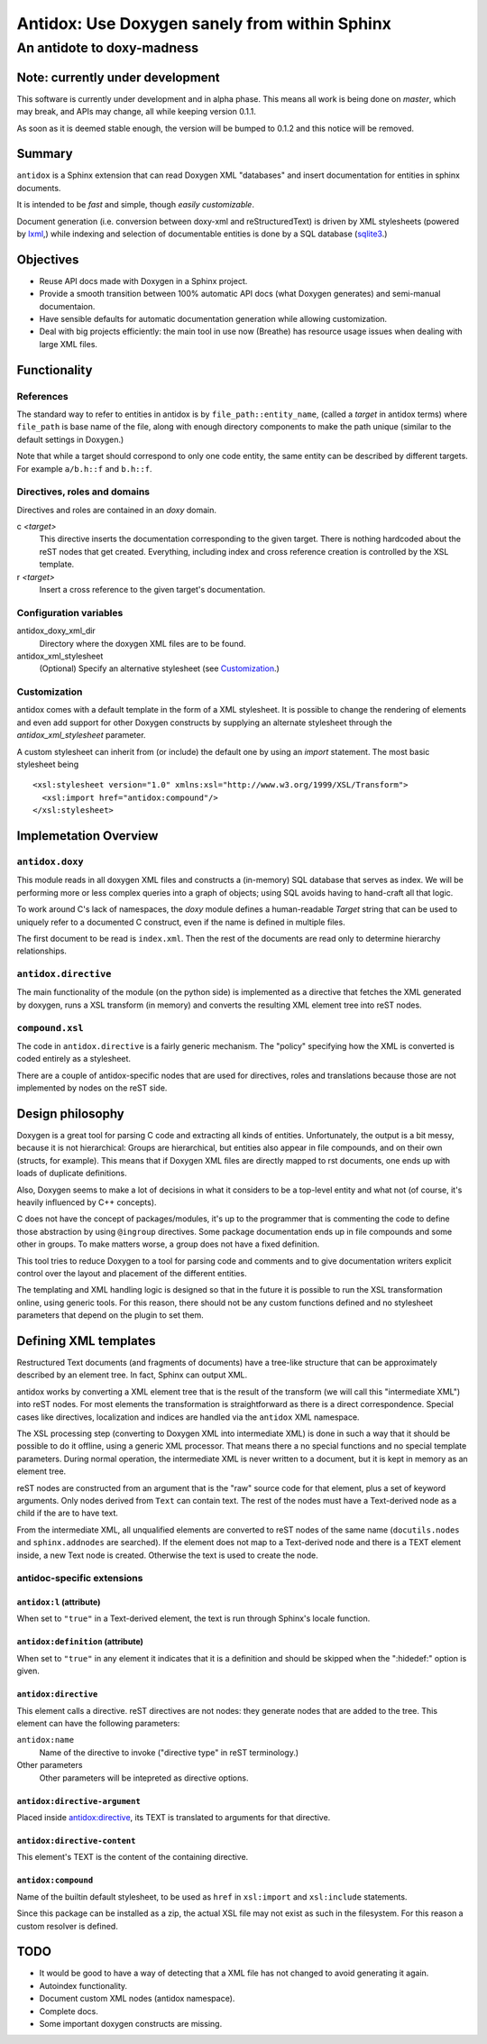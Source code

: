 ==============================================
Antidox: Use Doxygen sanely from within Sphinx
==============================================

---------------------------
An antidote to doxy-madness
---------------------------

Note: currently under development
=================================

This software is currently under development and in alpha phase. This means all
work is being done on `master`, which may break, and APIs may change, all while
keeping version 0.1.1.

As soon as it is deemed stable enough, the version will be bumped to 0.1.2 and
this notice will be removed.

Summary
=======

``antidox`` is a Sphinx extension that can read Doxygen XML "databases" and insert
documentation for entities in sphinx documents.

It is intended to be *fast* and simple, though *easily customizable*.

Document generation (i.e. conversion between doxy-xml and reStructuredText) is
driven by XML stylesheets (powered by lxml_,) while indexing and selection of
documentable entities is done by a SQL database (sqlite3_.)

Objectives
==========

* Reuse API docs made with Doxygen in a Sphinx project.
* Provide a smooth transition between 100% automatic API docs (what Doxygen
  generates) and semi-manual documentaion.
* Have sensible defaults for automatic documentation generation while allowing
  customization.
* Deal with big projects efficiently: the main tool in use now (Breathe)
  has resource usage issues when dealing with large XML files.

Functionality
=============

References
----------

The standard way to refer to entities in antidox is by ``file_path::entity_name``,
(called a *target* in antidox terms) where ``file_path`` is base name of the
file, along with enough directory components to make the path unique
(similar to the default settings in Doxygen.)

Note that while a target should correspond to only one code entity, the same
entity can be described by different targets. For example ``a/b.h::f`` and
``b.h::f``.

Directives, roles and domains
-----------------------------

Directives and roles are contained in an `doxy` domain.

c *<target>*
  This directive inserts the documentation corresponding to the given target.
  There is nothing hardcoded about the reST nodes that get created. Everything,
  including index and cross reference creation is controlled by the XSL template.

r *<target>*
  Insert a cross reference to the given target's documentation.

Configuration variables
-----------------------

antidox_doxy_xml_dir
  Directory where the doxygen XML files are to be found.

antidox_xml_stylesheet
  (Optional) Specify an alternative stylesheet (see `Customization`_.)

Customization
-------------

antidox comes with a default template in the form of a XML stylesheet. It is
possible to change the rendering of elements and even add support for other
Doxygen constructs by supplying an alternate stylesheet through the
`antidox_xml_stylesheet` parameter.

A custom stylesheet can inherit from (or include) the default one by using an
`import` statement. The most basic stylesheet being

::

  <xsl:stylesheet version="1.0" xmlns:xsl="http://www.w3.org/1999/XSL/Transform">
    <xsl:import href="antidox:compound"/>
  </xsl:stylesheet>



Implemetation Overview
======================

``antidox.doxy``
----------------

This module reads in all doxygen XML files and constructs a (in-memory) SQL
database that serves as index. We will be performing more or less complex
queries into a graph of objects; using SQL avoids having to hand-craft all
that logic.

To work around C's lack of namespaces, the `doxy` module defines a
human-readable `Target` string that can be used to uniquely refer to a
documented C construct, even if the name is defined in multiple files.

The first document to be read is ``index.xml``. Then the rest of the documents
are read only to determine hierarchy relationships.

``antidox.directive``
---------------------

The main functionality of the module (on the python side) is implemented as a
directive that fetches the XML generated by doxygen, runs a XSL transform (in
memory) and converts the resulting XML element tree into reST nodes.

``compound.xsl``
----------------

The code in ``antidox.directive`` is a fairly generic mechanism. The "policy"
specifying how the XML is converted is coded entirely as a stylesheet.

There are a couple of antidox-specific nodes that are used for directives, roles
and translations because those are not implemented by nodes on the reST side.


Design philosophy
=================

Doxygen is a great tool for parsing C code and extracting all kinds of
entities. Unfortunately, the output is a bit messy, because it is not
hierarchical: Groups are hierarchical, but entities also appear in file
compounds, and on their own (structs, for example). This means that if Doxygen
XML files are directly mapped to rst documents, one ends up with loads of
duplicate definitions.

Also, Doxygen seems to make a lot of decisions in what it considers to be a
top-level entity and what not (of course, it's heavily influenced by C++
concepts).

C does not have the concept of packages/modules, it's up to the programmer that
is commenting the code to define those abstraction by using ``@ingroup``
directives. Some package documentation ends up in file compounds and some other
in groups. To make matters worse, a group does not have a fixed definition.

This tool tries to reduce Doxygen to a tool for parsing code and comments and
to give documentation writers explicit control over the layout and placement of
the different entities.

The templating and XML handling logic is designed so that in the future it is
possible to run the XSL transformation online, using generic tools. For this
reason, there should not be any custom functions defined and no stylesheet
parameters that depend on the plugin to set them.

Defining XML templates
======================

Restructured Text documents (and fragments of documents) have a tree-like
structure that can be approximately described by an element tree. In fact,
Sphinx can output XML.

antidox works by converting a XML element tree that is the result of the
transform (we will call this "intermediate XML") into reST nodes. For most
elements the transformation is straightforward as there is a direct
correspondence. Special cases like directives, localization and indices are
handled via the ``antidox`` XML namespace.

The XSL processing step (converting to Doxygen XML into intermediate XML) is
done in such a way that it should be possible to do it offline, using a generic
XML processor. That means there a no special functions and no special template
parameters. During normal operation, the intermediate XML is never written to
a document, but it is kept in memory as an element tree.

reST nodes are constructed from an argument that is the "raw" source code for
that element, plus a set of keyword arguments. Only nodes derived from ``Text``
can contain text. The rest of the nodes must have a Text-derived node as a
child if the are to have text.

From the intermediate XML, all unqualified elements are converted to reST nodes
of the same name (``docutils.nodes`` and ``sphinx.addnodes`` are searched).
If the element does not map to a Text-derived node and there is a TEXT element
inside, a new Text node is created. Otherwise the text is used to create the
node.

antidoc-specific extensions
---------------------------

``antidox:l`` (attribute)
~~~~~~~~~~~~~~~~~~~~~~~~~

When set to ``"true"`` in a Text-derived element, the text is run through
Sphinx's locale function.

``antidox:definition`` (attribute)
~~~~~~~~~~~~~~~~~~~~~~~~~

When set to ``"true"`` in any element it indicates that it is a definition and
should be skipped when the ":hidedef:" option is given.

``antidox:directive``
~~~~~~~~~~~~~~~~~~~~~

This element calls a directive. reST directives are not nodes: they generate
nodes that are added to the tree. This element can have the following parameters:

``antidox:name``
  Name of the directive to invoke ("directive type" in reST terminology.)

Other parameters
  Other parameters will be intepreted as directive options.

``antidox:directive-argument``
~~~~~~~~~~~~~~~~~~~~~~~~~~~~~~

Placed inside `antidox:directive`_, its TEXT is translated to arguments for that
directive.

``antidox:directive-content``
~~~~~~~~~~~~~~~~~~~~~~~~~~~~~~

This element's TEXT is the content of the containing directive.

``antidox:compound``
~~~~~~~~~~~~~~~~~~~~

Name of the builtin default stylesheet, to be used as ``href`` in ``xsl:import``
and ``xsl:include`` statements.

Since this package can be installed as a zip, the actual XSL file may not exist
as such in the filesystem. For this reason a custom resolver is defined.

TODO
====

* It would be good to have a way of detecting that a XML file has not changed
  to avoid generating it again.
* Autoindex functionality.
* Document custom XML nodes (antidox namespace).
* Complete docs.
* Some important doxygen constructs are missing.

.. _lxml: https://lxml.de/
.. _sqlite3: https://docs.python.org/3/library/sqlite3.html
